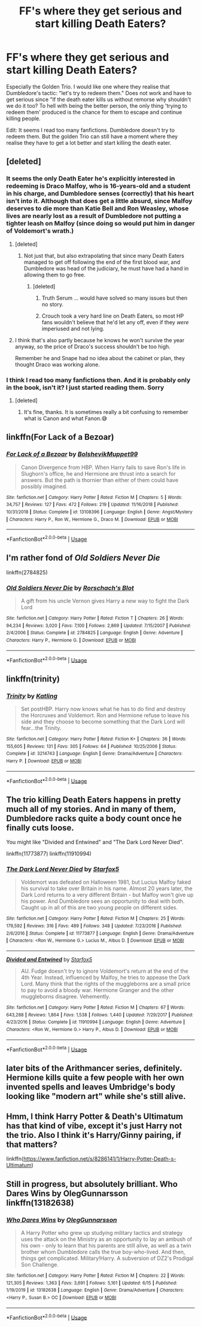 #+TITLE: FF's where they get serious and start killing Death Eaters?

* FF's where they get serious and start killing Death Eaters?
:PROPERTIES:
:Author: RinSakami
:Score: 1
:DateUnix: 1592482758.0
:DateShort: 2020-Jun-18
:FlairText: Request
:END:
Especially the Golden Trio. I would like one where they realise that Dumbledore's tactic: "let's try to redeem them." Does not work and have to get serious since "If the death eater kills us without remorse why shouldn't we do it too? To hell with being the better person, the only thing 'trying to redeem them' produced is the chance for them to escape and continue killing people.

Edit: It seems I read too many fanfictions. Dumbledore doesn't try to redeem them. But the golden Trio can still have a moment where they realise they have to get a lot better and start killing the death eater.


** [deleted]
:PROPERTIES:
:Score: 8
:DateUnix: 1592483624.0
:DateShort: 2020-Jun-18
:END:

*** It seems the only Death Eater he's explicitly interested in redeeming is Draco Malfoy, who is 16-years-old and a student in his charge, and Dumbledore senses (correctly) that his heart isn't into it. Although that does get a little absurd, since Malfoy deserves to die more than Katie Bell and Ron Weasley, whose lives are nearly lost as a result of Dumbledore not putting a tighter leash on Malfoy (since doing so would put him in danger of Voldemort's wrath.)
:PROPERTIES:
:Author: Argentina_es_white
:Score: 8
:DateUnix: 1592484486.0
:DateShort: 2020-Jun-18
:END:

**** [deleted]
:PROPERTIES:
:Score: 1
:DateUnix: 1592485628.0
:DateShort: 2020-Jun-18
:END:

***** Not just that, but also extrapolating that since many Death Eaters managed to get off following the end of the first blood war, and Dumbledore was head of the judiciary, he must have had a hand in allowing them to go free.
:PROPERTIES:
:Author: Vercalos
:Score: 1
:DateUnix: 1592486914.0
:DateShort: 2020-Jun-18
:END:

****** [deleted]
:PROPERTIES:
:Score: 2
:DateUnix: 1592487864.0
:DateShort: 2020-Jun-18
:END:

******* Truth Serum ... would have solved so many issues but then no story.
:PROPERTIES:
:Author: cretsben
:Score: 3
:DateUnix: 1592488817.0
:DateShort: 2020-Jun-18
:END:


******* Crouch took a very hard line on Death Eaters, so most HP fans wouldn't believe that he'd let any off, even if they /were/ imperiused and not lying.
:PROPERTIES:
:Author: Vercalos
:Score: 1
:DateUnix: 1592488151.0
:DateShort: 2020-Jun-18
:END:


**** I think that's also partly because he knows he won't survive the year anyway, so the price of Draco's success shouldn't be too high.

Remember he and Snape had no idea about the cabinet or plan, they thought Draco was working alone.
:PROPERTIES:
:Author: Electric999999
:Score: 1
:DateUnix: 1592520212.0
:DateShort: 2020-Jun-19
:END:


*** I think I read too many fanfictions then. And it is probably only in the book, isn't it? I just started reading them. Sorry
:PROPERTIES:
:Author: RinSakami
:Score: 2
:DateUnix: 1592485552.0
:DateShort: 2020-Jun-18
:END:

**** [deleted]
:PROPERTIES:
:Score: 1
:DateUnix: 1592485683.0
:DateShort: 2020-Jun-18
:END:

***** It's fine, thanks. It is sometimes really a bit confusing to remember what is Canon and what Fanon.😅
:PROPERTIES:
:Author: RinSakami
:Score: 1
:DateUnix: 1592486099.0
:DateShort: 2020-Jun-18
:END:


** linkffn(For Lack of a Bezoar)
:PROPERTIES:
:Author: sailingg
:Score: 2
:DateUnix: 1592512999.0
:DateShort: 2020-Jun-19
:END:

*** [[https://www.fanfiction.net/s/13108396/1/][*/For Lack of a Bezoar/*]] by [[https://www.fanfiction.net/u/10461539/BolshevikMuppet99][/BolshevikMuppet99/]]

#+begin_quote
  Canon Divergence from HBP. When Harry fails to save Ron's life in Slughorn's office, he and Hermione are thrust into a search for answers. But the path is thornier than either of them could have possibly imagined.
#+end_quote

^{/Site/:} ^{fanfiction.net} ^{*|*} ^{/Category/:} ^{Harry} ^{Potter} ^{*|*} ^{/Rated/:} ^{Fiction} ^{M} ^{*|*} ^{/Chapters/:} ^{5} ^{*|*} ^{/Words/:} ^{34,757} ^{*|*} ^{/Reviews/:} ^{127} ^{*|*} ^{/Favs/:} ^{472} ^{*|*} ^{/Follows/:} ^{219} ^{*|*} ^{/Updated/:} ^{11/16/2018} ^{*|*} ^{/Published/:} ^{10/31/2018} ^{*|*} ^{/Status/:} ^{Complete} ^{*|*} ^{/id/:} ^{13108396} ^{*|*} ^{/Language/:} ^{English} ^{*|*} ^{/Genre/:} ^{Angst/Mystery} ^{*|*} ^{/Characters/:} ^{Harry} ^{P.,} ^{Ron} ^{W.,} ^{Hermione} ^{G.,} ^{Draco} ^{M.} ^{*|*} ^{/Download/:} ^{[[http://www.ff2ebook.com/old/ffn-bot/index.php?id=13108396&source=ff&filetype=epub][EPUB]]} ^{or} ^{[[http://www.ff2ebook.com/old/ffn-bot/index.php?id=13108396&source=ff&filetype=mobi][MOBI]]}

--------------

*FanfictionBot*^{2.0.0-beta} | [[https://github.com/tusing/reddit-ffn-bot/wiki/Usage][Usage]]
:PROPERTIES:
:Author: FanfictionBot
:Score: 1
:DateUnix: 1592513016.0
:DateShort: 2020-Jun-19
:END:


** I'm rather fond of /Old Soldiers Never Die/

linkffn(2784825)
:PROPERTIES:
:Author: Vercalos
:Score: 1
:DateUnix: 1592487048.0
:DateShort: 2020-Jun-18
:END:

*** [[https://www.fanfiction.net/s/2784825/1/][*/Old Soldiers Never Die/*]] by [[https://www.fanfiction.net/u/686093/Rorschach-s-Blot][/Rorschach's Blot/]]

#+begin_quote
  A gift from his uncle Vernon gives Harry a new way to fight the Dark Lord
#+end_quote

^{/Site/:} ^{fanfiction.net} ^{*|*} ^{/Category/:} ^{Harry} ^{Potter} ^{*|*} ^{/Rated/:} ^{Fiction} ^{T} ^{*|*} ^{/Chapters/:} ^{26} ^{*|*} ^{/Words/:} ^{94,234} ^{*|*} ^{/Reviews/:} ^{3,020} ^{*|*} ^{/Favs/:} ^{7,100} ^{*|*} ^{/Follows/:} ^{2,869} ^{*|*} ^{/Updated/:} ^{7/15/2007} ^{*|*} ^{/Published/:} ^{2/4/2006} ^{*|*} ^{/Status/:} ^{Complete} ^{*|*} ^{/id/:} ^{2784825} ^{*|*} ^{/Language/:} ^{English} ^{*|*} ^{/Genre/:} ^{Adventure} ^{*|*} ^{/Characters/:} ^{Harry} ^{P.,} ^{Hermione} ^{G.} ^{*|*} ^{/Download/:} ^{[[http://www.ff2ebook.com/old/ffn-bot/index.php?id=2784825&source=ff&filetype=epub][EPUB]]} ^{or} ^{[[http://www.ff2ebook.com/old/ffn-bot/index.php?id=2784825&source=ff&filetype=mobi][MOBI]]}

--------------

*FanfictionBot*^{2.0.0-beta} | [[https://github.com/tusing/reddit-ffn-bot/wiki/Usage][Usage]]
:PROPERTIES:
:Author: FanfictionBot
:Score: 2
:DateUnix: 1592487065.0
:DateShort: 2020-Jun-18
:END:


** linkffn(trinity)
:PROPERTIES:
:Score: 1
:DateUnix: 1592496907.0
:DateShort: 2020-Jun-18
:END:

*** [[https://www.fanfiction.net/s/3214743/1/][*/Trinity/*]] by [[https://www.fanfiction.net/u/875111/Katling][/Katling/]]

#+begin_quote
  Set postHBP. Harry now knows what he has to do find and destroy the Horcruxes and Voldemort. Ron and Hermione refuse to leave his side and they choose to become something that the Dark Lord will fear...the Trinity.
#+end_quote

^{/Site/:} ^{fanfiction.net} ^{*|*} ^{/Category/:} ^{Harry} ^{Potter} ^{*|*} ^{/Rated/:} ^{Fiction} ^{K+} ^{*|*} ^{/Chapters/:} ^{36} ^{*|*} ^{/Words/:} ^{155,605} ^{*|*} ^{/Reviews/:} ^{131} ^{*|*} ^{/Favs/:} ^{305} ^{*|*} ^{/Follows/:} ^{64} ^{*|*} ^{/Published/:} ^{10/25/2006} ^{*|*} ^{/Status/:} ^{Complete} ^{*|*} ^{/id/:} ^{3214743} ^{*|*} ^{/Language/:} ^{English} ^{*|*} ^{/Genre/:} ^{Drama/Adventure} ^{*|*} ^{/Characters/:} ^{Harry} ^{P.} ^{*|*} ^{/Download/:} ^{[[http://www.ff2ebook.com/old/ffn-bot/index.php?id=3214743&source=ff&filetype=epub][EPUB]]} ^{or} ^{[[http://www.ff2ebook.com/old/ffn-bot/index.php?id=3214743&source=ff&filetype=mobi][MOBI]]}

--------------

*FanfictionBot*^{2.0.0-beta} | [[https://github.com/tusing/reddit-ffn-bot/wiki/Usage][Usage]]
:PROPERTIES:
:Author: FanfictionBot
:Score: 1
:DateUnix: 1592496931.0
:DateShort: 2020-Jun-18
:END:


** The trio killing Death Eaters happens in pretty much all of my stories. And in many of them, Dumbledore racks quite a body count once he finally cuts loose.

You might like "Divided and Entwined" and "The Dark Lord Never Died".

linkffn(11773877) linkffn(11910994)
:PROPERTIES:
:Author: Starfox5
:Score: 1
:DateUnix: 1592507728.0
:DateShort: 2020-Jun-18
:END:

*** [[https://www.fanfiction.net/s/11773877/1/][*/The Dark Lord Never Died/*]] by [[https://www.fanfiction.net/u/2548648/Starfox5][/Starfox5/]]

#+begin_quote
  Voldemort was defeated on Halloween 1981, but Lucius Malfoy faked his survival to take over Britain in his name. Almost 20 years later, the Dark Lord returns to a very different Britain - but Malfoy won't give up his power. And Dumbledore sees an opportunity to deal with both. Caught up in all of this are two young people on different sides.
#+end_quote

^{/Site/:} ^{fanfiction.net} ^{*|*} ^{/Category/:} ^{Harry} ^{Potter} ^{*|*} ^{/Rated/:} ^{Fiction} ^{M} ^{*|*} ^{/Chapters/:} ^{25} ^{*|*} ^{/Words/:} ^{179,592} ^{*|*} ^{/Reviews/:} ^{316} ^{*|*} ^{/Favs/:} ^{489} ^{*|*} ^{/Follows/:} ^{348} ^{*|*} ^{/Updated/:} ^{7/23/2016} ^{*|*} ^{/Published/:} ^{2/6/2016} ^{*|*} ^{/Status/:} ^{Complete} ^{*|*} ^{/id/:} ^{11773877} ^{*|*} ^{/Language/:} ^{English} ^{*|*} ^{/Genre/:} ^{Drama/Adventure} ^{*|*} ^{/Characters/:} ^{<Ron} ^{W.,} ^{Hermione} ^{G.>} ^{Lucius} ^{M.,} ^{Albus} ^{D.} ^{*|*} ^{/Download/:} ^{[[http://www.ff2ebook.com/old/ffn-bot/index.php?id=11773877&source=ff&filetype=epub][EPUB]]} ^{or} ^{[[http://www.ff2ebook.com/old/ffn-bot/index.php?id=11773877&source=ff&filetype=mobi][MOBI]]}

--------------

[[https://www.fanfiction.net/s/11910994/1/][*/Divided and Entwined/*]] by [[https://www.fanfiction.net/u/2548648/Starfox5][/Starfox5/]]

#+begin_quote
  AU. Fudge doesn't try to ignore Voldemort's return at the end of the 4th Year. Instead, influenced by Malfoy, he tries to appease the Dark Lord. Many think that the rights of the muggleborns are a small price to pay to avoid a bloody war. Hermione Granger and the other muggleborns disagree. Vehemently.
#+end_quote

^{/Site/:} ^{fanfiction.net} ^{*|*} ^{/Category/:} ^{Harry} ^{Potter} ^{*|*} ^{/Rated/:} ^{Fiction} ^{M} ^{*|*} ^{/Chapters/:} ^{67} ^{*|*} ^{/Words/:} ^{643,288} ^{*|*} ^{/Reviews/:} ^{1,864} ^{*|*} ^{/Favs/:} ^{1,538} ^{*|*} ^{/Follows/:} ^{1,440} ^{*|*} ^{/Updated/:} ^{7/29/2017} ^{*|*} ^{/Published/:} ^{4/23/2016} ^{*|*} ^{/Status/:} ^{Complete} ^{*|*} ^{/id/:} ^{11910994} ^{*|*} ^{/Language/:} ^{English} ^{*|*} ^{/Genre/:} ^{Adventure} ^{*|*} ^{/Characters/:} ^{<Ron} ^{W.,} ^{Hermione} ^{G.>} ^{Harry} ^{P.,} ^{Albus} ^{D.} ^{*|*} ^{/Download/:} ^{[[http://www.ff2ebook.com/old/ffn-bot/index.php?id=11910994&source=ff&filetype=epub][EPUB]]} ^{or} ^{[[http://www.ff2ebook.com/old/ffn-bot/index.php?id=11910994&source=ff&filetype=mobi][MOBI]]}

--------------

*FanfictionBot*^{2.0.0-beta} | [[https://github.com/tusing/reddit-ffn-bot/wiki/Usage][Usage]]
:PROPERTIES:
:Author: FanfictionBot
:Score: 1
:DateUnix: 1592507753.0
:DateShort: 2020-Jun-18
:END:


** later bits of the Arithmancer series, definitely. Hermione kills quite a few people with her own invented spells and leaves Umbridge's body looking like "modern art" while she's still alive.
:PROPERTIES:
:Author: trichstersongs
:Score: 1
:DateUnix: 1592597654.0
:DateShort: 2020-Jun-20
:END:


** Hmm, I think *Harry Potter & Death's Ultimatum* has that kind of vibe, except it's just Harry not the trio. Also I think it's Harry/Ginny pairing, if that matters?

linkffn([[https://www.fanfiction.net/s/8286141/1/Harry-Potter-Death-s-Ultimatum]])
:PROPERTIES:
:Author: ash4426
:Score: 0
:DateUnix: 1592494160.0
:DateShort: 2020-Jun-18
:END:


** Still in progress, but absolutely brilliant. Who Dares Wins by OlegGunnarsson linkffn(13182638)
:PROPERTIES:
:Author: JennaSayquah
:Score: 0
:DateUnix: 1592506717.0
:DateShort: 2020-Jun-18
:END:

*** [[https://www.fanfiction.net/s/13182638/1/][*/Who Dares Wins/*]] by [[https://www.fanfiction.net/u/10654210/OlegGunnarsson][/OlegGunnarsson/]]

#+begin_quote
  A Harry Potter who grew up studying military tactics and strategy uses the attack on the Ministry as an opportunity to lay an ambush of his own - only to learn that his parents are still alive, as well as a twin brother whom Dumbledore calls the true boy-who-lived. And then, things get complicated. Military!Harry. A subversion of DZ2's Prodigal Son Challenge.
#+end_quote

^{/Site/:} ^{fanfiction.net} ^{*|*} ^{/Category/:} ^{Harry} ^{Potter} ^{*|*} ^{/Rated/:} ^{Fiction} ^{M} ^{*|*} ^{/Chapters/:} ^{22} ^{*|*} ^{/Words/:} ^{121,305} ^{*|*} ^{/Reviews/:} ^{1,363} ^{*|*} ^{/Favs/:} ^{3,691} ^{*|*} ^{/Follows/:} ^{5,161} ^{*|*} ^{/Updated/:} ^{6/15} ^{*|*} ^{/Published/:} ^{1/19/2019} ^{*|*} ^{/id/:} ^{13182638} ^{*|*} ^{/Language/:} ^{English} ^{*|*} ^{/Genre/:} ^{Drama/Adventure} ^{*|*} ^{/Characters/:} ^{<Harry} ^{P.,} ^{Susan} ^{B.>} ^{OC} ^{*|*} ^{/Download/:} ^{[[http://www.ff2ebook.com/old/ffn-bot/index.php?id=13182638&source=ff&filetype=epub][EPUB]]} ^{or} ^{[[http://www.ff2ebook.com/old/ffn-bot/index.php?id=13182638&source=ff&filetype=mobi][MOBI]]}

--------------

*FanfictionBot*^{2.0.0-beta} | [[https://github.com/tusing/reddit-ffn-bot/wiki/Usage][Usage]]
:PROPERTIES:
:Author: FanfictionBot
:Score: 1
:DateUnix: 1592506729.0
:DateShort: 2020-Jun-18
:END:
